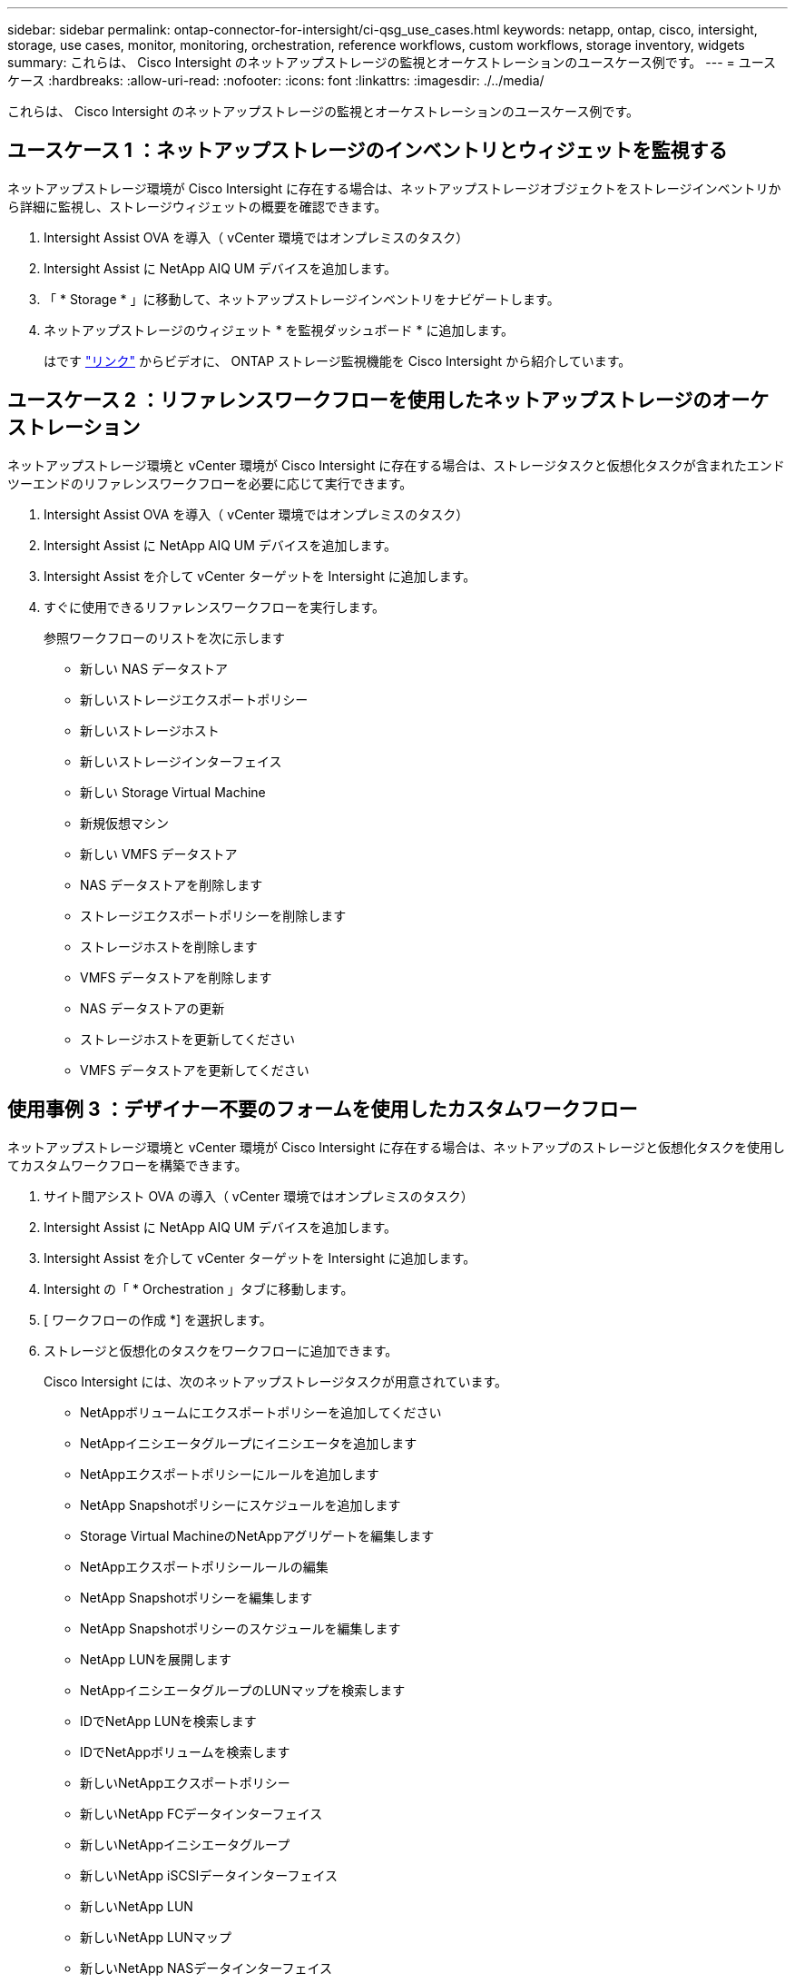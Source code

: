 ---
sidebar: sidebar 
permalink: ontap-connector-for-intersight/ci-qsg_use_cases.html 
keywords: netapp, ontap, cisco, intersight, storage, use cases, monitor, monitoring, orchestration, reference workflows, custom workflows, storage inventory, widgets 
summary: これらは、 Cisco Intersight のネットアップストレージの監視とオーケストレーションのユースケース例です。 
---
= ユースケース
:hardbreaks:
:allow-uri-read: 
:nofooter: 
:icons: font
:linkattrs: 
:imagesdir: ./../media/


[role="lead"]
これらは、 Cisco Intersight のネットアップストレージの監視とオーケストレーションのユースケース例です。



== ユースケース 1 ：ネットアップストレージのインベントリとウィジェットを監視する

ネットアップストレージ環境が Cisco Intersight に存在する場合は、ネットアップストレージオブジェクトをストレージインベントリから詳細に監視し、ストレージウィジェットの概要を確認できます。

. Intersight Assist OVA を導入（ vCenter 環境ではオンプレミスのタスク）
. Intersight Assist に NetApp AIQ UM デバイスを追加します。
. 「 * Storage * 」に移動して、ネットアップストレージインベントリをナビゲートします。
. ネットアップストレージのウィジェット * を監視ダッシュボード * に追加します。
+
はです https://tv.netapp.com/detail/video/6228096841001["リンク"^] からビデオに、 ONTAP ストレージ監視機能を Cisco Intersight から紹介しています。





== ユースケース 2 ：リファレンスワークフローを使用したネットアップストレージのオーケストレーション

ネットアップストレージ環境と vCenter 環境が Cisco Intersight に存在する場合は、ストレージタスクと仮想化タスクが含まれたエンドツーエンドのリファレンスワークフローを必要に応じて実行できます。

. Intersight Assist OVA を導入（ vCenter 環境ではオンプレミスのタスク）
. Intersight Assist に NetApp AIQ UM デバイスを追加します。
. Intersight Assist を介して vCenter ターゲットを Intersight に追加します。
. すぐに使用できるリファレンスワークフローを実行します。
+
参照ワークフローのリストを次に示します

+
** 新しい NAS データストア
** 新しいストレージエクスポートポリシー
** 新しいストレージホスト
** 新しいストレージインターフェイス
** 新しい Storage Virtual Machine
** 新規仮想マシン
** 新しい VMFS データストア
** NAS データストアを削除します
** ストレージエクスポートポリシーを削除します
** ストレージホストを削除します
** VMFS データストアを削除します
** NAS データストアの更新
** ストレージホストを更新してください
** VMFS データストアを更新してください






== 使用事例 3 ：デザイナー不要のフォームを使用したカスタムワークフロー

ネットアップストレージ環境と vCenter 環境が Cisco Intersight に存在する場合は、ネットアップのストレージと仮想化タスクを使用してカスタムワークフローを構築できます。

. サイト間アシスト OVA の導入（ vCenter 環境ではオンプレミスのタスク）
. Intersight Assist に NetApp AIQ UM デバイスを追加します。
. Intersight Assist を介して vCenter ターゲットを Intersight に追加します。
. Intersight の「 * Orchestration 」タブに移動します。
. [ ワークフローの作成 *] を選択します。
. ストレージと仮想化のタスクをワークフローに追加できます。
+
Cisco Intersight には、次のネットアップストレージタスクが用意されています。

+
** NetAppボリュームにエクスポートポリシーを追加してください
** NetAppイニシエータグループにイニシエータを追加します
** NetAppエクスポートポリシーにルールを追加します
** NetApp Snapshotポリシーにスケジュールを追加します
** Storage Virtual MachineのNetAppアグリゲートを編集します
** NetAppエクスポートポリシールールの編集
** NetApp Snapshotポリシーを編集します
** NetApp Snapshotポリシーのスケジュールを編集します
** NetApp LUNを展開します
** NetAppイニシエータグループのLUNマップを検索します
** IDでNetApp LUNを検索します
** IDでNetAppボリュームを検索します
** 新しいNetAppエクスポートポリシー
** 新しいNetApp FCデータインターフェイス
** 新しいNetAppイニシエータグループ
** 新しいNetApp iSCSIデータインターフェイス
** 新しいNetApp LUN
** 新しいNetApp LUNマップ
** 新しいNetApp NASデータインターフェイス
** 新しいNetApp NASスマートボリューム
** 新しいNetAppスマートLUN
** 新しいNetApp Snapshotポリシー
** 新しいNetApp Storage Virtual Machineの略
** 新しいNetAppボリューム
** 新しいNetAppボリュームSnapshot
** NetAppボリュームからエクスポートポリシーを削除します
** NetAppエクスポートポリシーを削除します
** NetApp FCデータインターフェイスを削除
** NetAppイニシエータグループを削除します
** NetApp IPインターフェイスを削除します
** NetApp LUNを削除します
** NetApp LUNマップを削除します
** NetApp NASスマートボリュームを削除します
** NetAppスマートLUNを削除します
** NetApp Snapshotポリシーを削除します
** NetApp Storage Virtual Machineを削除します
** NetAppボリュームを削除します
** NetAppボリュームSnapshotを削除します
** NetAppエクスポートポリシーからルールを削除します
** NetApp Snapshotポリシーからスケジュールを削除します
** NetAppボリュームSnapshotの名前を変更します
** NetAppボリュームの容量を更新します
+
ネットアップのストレージと仮想化タスクを使用したワークフローのカスタマイズの詳細については、ビデオをご覧ください https://tv.netapp.com/detail/video/6228095945001["Cisco Intersight の NetApp ONTAP ストレージオーケストレーション"^]。




